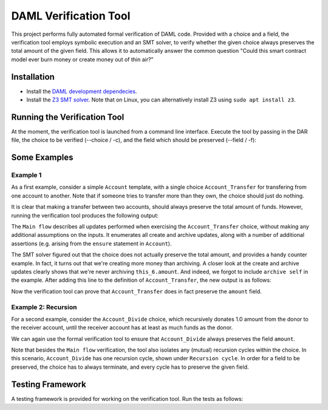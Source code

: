 .. Copyright (c) 2020 Digital Asset (Switzerland) GmbH and/or its affiliates. All rights reserved.
.. SPDX-License-Identifier: Apache-2.0

======================
DAML Verification Tool
======================

This project performs fully automated formal verification of DAML code.
Provided with a choice and a field, the verification tool employs symbolic 
execution and an SMT solver, to verify whether the given choice always preserves
the total amount of the given field. This allows it to automatically answer
the common question "Could this smart contract model ever burn money or create
money out of thin air?"

Installation
============

- Install the `DAML development dependecies`_.

- Install the `Z3 SMT solver`_. 
  Note that on Linux, you can alternatively install Z3 using
  ``sudo apt install z3``.

.. _DAML development dependecies: https://github.com/digital-asset/daml/
.. _Z3 SMT solver: https://github.com/Z3Prover/z3

Running the Verification Tool
=============================

At the moment, the verification tool is launched from a command line interface.
Execute the tool by passing in the DAR file, the choice to be 
verified (--choice / -c), and the field which should be preserved (--field / -f):

.. code::
  > bazel run //compiler/daml-lf-verify:daml-lf-verify -- file.dar -c Module:Template.Choice -f Module:Template.Field

Some Examples
=============

Example 1
---------

As a first example, consider a simple ``Account`` template, with a single choice
``Account_Transfer`` for transfering from one account to another. Note that if
someone tries to transfer more than they own, the choice should just do nothing.

.. code:: haskell
  module Demo where
    template Account
      with
        amount : Decimal
        owner : Party
      where
        ensure amount > 0.0
    
        signatory owner
    
        controller owner can
    
          -- | Transfer a sum to the receiver, or do nothing if this would make the
          -- remaining amount in the account negative.
          nonconsuming Account_Transfer : (ContractId Account, ContractId Account)
            with
              transferAmount: Decimal
              receiverCid: ContractId Account
            do
              if amount >= transferAmount
              then do
                -- The account has sufficient funds.
                receiver <- fetch receiverCid
                newSelf <- create this with amount = amount - transferAmount
                newReceiver <- create receiver with 
                  amount = receiver.amount + transferAmount
                archive receiverCid
                return (newSelf, newReceiver)
              else do
                -- The account does not have sufficient funds, and the transfer is
                -- cancelled.
                return (self, receiverCid)

It is clear that making a transfer between two accounts, should always preserve
the total amount of funds. However, running the verification tool produces the 
following output:

.. code:: haskell
  > bazel run //compiler/daml-lf-verify:daml-lf-verify -- demo.dar -c Demo:Account.Account_Transfer -f Demo:Account.amount
  
  ...
  
  ==========
  
  Main flow: 
  
  Create:  [ if  this_6.amount >= arg_5.transferAmount  then  this_6.amount  -  arg_5.transferAmount  else  0 % 1
  , if  this_6.amount >= arg_5.transferAmount  then  receiver_9.amount  +  arg_5.transferAmount  else  0 % 1 ] 
  Archive:  [ if  this_6.amount >= arg_5.transferAmount  then  receiver_9.amount  else  0 % 1 ] 
  Assert: (+ receiver_9.amount arg_5.transferAmount) = this_12.amount
  Assert: (- this_6.amount arg_5.transferAmount) = this_10.amount
  Assert: receiver_9.amount > 0.0
  Assert: (- this_6.amount arg_5.transferAmount) = this_10.amount
  Assert: this_6.amount > 0.0
  Assert: this_6.amount > 0.0
  Assert: receiver_9.amount > 0.0
  ~~~~~~~~~~
  
  Fail. The choice Account_Transfer does not preserve the field amount. Counter example:
  this_10.amount = (/ 1.0 2.0)
  this_12.amount = 0.0
  receiver_9.amount = (/ 1.0 4.0)
  arg_5.transferAmount = (-
     (/ 1.0 4.0))
  this_6.amount = (/ 1.0 4.0)
  
  ==========
  
  Done.

The ``Main flow`` describes all updates performed when exercising the 
``Account_Transfer`` choice, without making any additional assumptions on the 
inputs. It enumerates all create and archive updates, along with a number of
additional assertions (e.g. arising from the ``ensure`` statement in ``Account``).

The SMT solver figured out that the choice does not actually preserve the total
amount, and provides a handy counter example. In fact, it turns out that we're
creating more money than archiving. A closer look at the create and archive
updates clearly shows that we're never archiving ``this_6.amount``. And indeed,
we forgot to include ``archive self`` in the example. After
adding this line to the definition of ``Account_Transfer``, the new output is as 
follows:

.. code:: haskell
  > bazel run //compiler/daml-lf-verify:daml-lf-verify -- demo.dar -c Demo:Account.Account_Transfer -f Demo:Account.amount
  
  ...
  
  ==========
  
  Main flow: 
  
  Create:  [ if  this_6.amount >= arg_5.transferAmount  then  this_6.amount  -  arg_5.transferAmount  else  0 % 1
  , if  this_6.amount >= arg_5.transferAmount  then  receiver_9.amount  +  arg_5.transferAmount  else  0 % 1 ] 
  Archive:  [ if  this_6.amount >= arg_5.transferAmount  then  this_6.amount  else  0 % 1
  , if  this_6.amount >= arg_5.transferAmount  then  receiver_9.amount  else  0 % 1 ] 
  Assert: (+ receiver_9.amount arg_5.transferAmount) = this_12.amount
  Assert: (- this_6.amount arg_5.transferAmount) = this_10.amount
  Assert: receiver_9.amount > 0.0
  Assert: (- this_6.amount arg_5.transferAmount) = this_10.amount
  Assert: this_6.amount > 0.0
  Assert: this_6.amount > 0.0
  Assert: receiver_9.amount > 0.0
  ~~~~~~~~~~
  
  Success! The choice Account_Transfer preserves the field amount.
  
  ==========
  
  Done.

Now the verification tool can prove that ``Account_Transfer`` does in fact
preserve the ``amount`` field.

Example 2: Recursion
--------------------

For a second example, consider the ``Account_Divide`` choice, which recursively
donates 1.0 amount from the donor to the receiver account, until the receiver
account has at least as much funds as the donor.

.. code:: haskell
        -- | Iteratively transfer 1.0 amount to the receiver, until it has at
        -- least as much funds as the donor.
        nonconsuming Account_Divide : (ContractId Account, ContractId Account)
          with
            receiverCid: ContractId Account
          do
            receiverAccount <- fetch receiverCid
            if amount <= receiverAccount.amount
            -- The receiver has at least as much funds as the donor.
            then return (self, receiverCid)
            -- The receiver does not yet have enough funds. Make a new transaction.
            else do
              (newSelf, newReceiver) <- exercise self Account_Transfer with 
                transferAmount = 1.0, receiverCid = receiverCid
              exercise newSelf Account_Divide with receiverCid = newReceiver

We can again use the formal verification tool to ensure that ``Account_Divide``
always preserves the field ``amount``.

.. code:: haskell
  > bazel run //compiler/daml-lf-verify:daml-lf-verify -- demo.dar -c Demo:Account.Account_Divide -f Demo:Account.amount
  
  ...
  
  ==========
  
  Main flow: 
  
  Create:  [ if  not  this_18.amount <= receiverAccount_21.amount  and  this_18.amount >= 1 % 1  then  this_18.amount  -  1 % 1  else  0 % 1
  , if  not  this_18.amount <= receiverAccount_21.amount  and  this_18.amount >= 1 % 1  then  receiver_9.amount  +  1 % 1  else  0 % 1 ] 
  Archive:  [ if  not  this_18.amount <= receiverAccount_21.amount  and  this_18.amount >= 1 % 1  then  this_18.amount  else  0 % 1
  , if  not  this_18.amount <= receiverAccount_21.amount  and  this_18.amount >= 1 % 1  then  receiver_9.amount  else  0 % 1 ] 
  Assert: this_18.amount > 0.0
  Assert: receiverAccount_21.amount > 0.0
  Assert: (+ receiver_9.amount arg_5.transferAmount) = this_12.amount
  Assert: (- this_6.amount arg_5.transferAmount) = this_10.amount
  Assert: receiver_9.amount > 0.0
  Assert: (- this_6.amount arg_5.transferAmount) = this_10.amount
  Assert: this_6.amount > 0.0
  Assert: this_6.amount > 0.0
  Assert: receiver_9.amount > 0.0
  ~~~~~~~~~~
  
  Success! The choice Account_Divide preserves the field amount.
  
  ==========
  
  Recursion cycle: 
  
  Create:  [ if  not  this_18.amount <= receiverAccount_21.amount  and  this_18.amount >= 1 % 1  then  this_18.amount  -  1 % 1  else  0 % 1
  , if  not  this_18.amount <= receiverAccount_21.amount  and  this_18.amount >= 1 % 1  then  receiver_9.amount  +  1 % 1  else  0 % 1 ] 
  Archive:  [ if  not  this_18.amount <= receiverAccount_21.amount  and  this_18.amount >= 1 % 1  then  this_18.amount  else  0 % 1
  , if  not  this_18.amount <= receiverAccount_21.amount  and  this_18.amount >= 1 % 1  then  receiver_9.amount  else  0 % 1 ] 
  Assert: this_18.amount > 0.0
  Assert: receiverAccount_21.amount > 0.0
  Assert: (+ receiver_9.amount arg_5.transferAmount) = this_12.amount
  Assert: (- this_6.amount arg_5.transferAmount) = this_10.amount
  Assert: receiver_9.amount > 0.0
  Assert: (- this_6.amount arg_5.transferAmount) = this_10.amount
  Assert: this_6.amount > 0.0
  Assert: this_6.amount > 0.0
  Assert: receiver_9.amount > 0.0
  ~~~~~~~~~~
  
  Success! The choice Account_Divide preserves the field amount.
  
  ==========
  
  Done.

Note that besides the ``Main flow`` verification, the tool also isolates any
(mutual) recursion cycles within the choice. In this scenario, ``Account_Divide``
has one recursion cycle, shown under ``Recursion cycle``. In order for a field
to be preserved, the choice has to always terminate, and every cycle has to
preserve the given field.

Testing Framework
=================

A testing framework is provided for working on the verification tool. Run the
tests as follows:

.. code::
  > bazel run //compiler/daml-lf-verify:verify-tests
  ...
  All 23 tests passed (9.44s)
